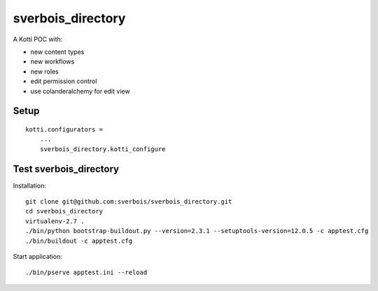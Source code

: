 sverbois_directory
==================

A Kotti POC with:

- new content types
- new workflows
- new roles
- edit permission control
- use colanderalchemy for edit view

Setup
-----

::

     kotti.configurators =
         ...
         sverbois_directory.kotti_configure

Test sverbois_directory
-----------------------

Installation::

    git clone git@github.com:sverbois/sverbois_directory.git
    cd sverbois_directory
    virtualenv-2.7 .
    ./bin/python bootstrap-buildout.py --version=2.3.1 --setuptools-version=12.0.5 -c apptest.cfg
    ./bin/buildout -c apptest.cfg

Start application::

    ./bin/pserve apptest.ini --reload

